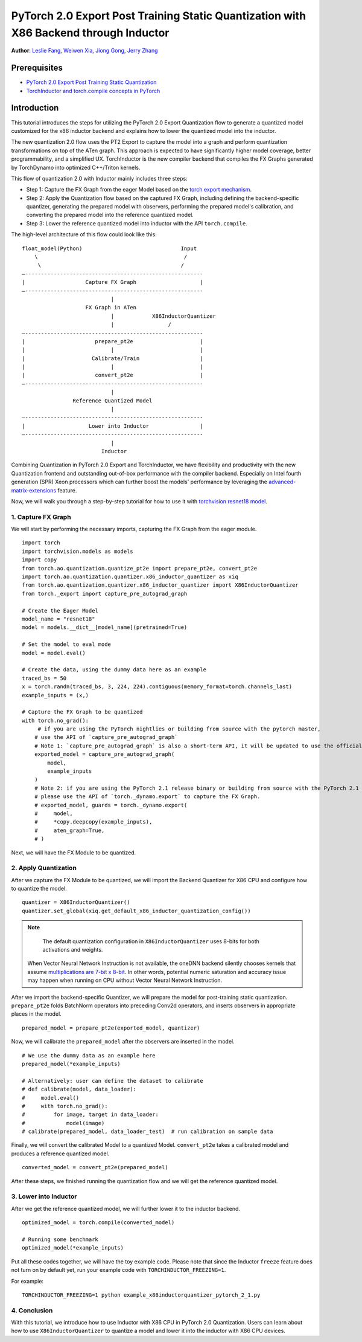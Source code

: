 PyTorch 2.0 Export Post Training Static Quantization with X86 Backend through Inductor
========================================================================================

**Author**: `Leslie Fang <https://github.com/leslie-fang-intel>`_, `Weiwen Xia <https://github.com/Xia-Weiwen>`_, `Jiong Gong <https://github.com/jgong5>`_, `Jerry Zhang <https://github.com/jerryzh168>`_

Prerequisites
^^^^^^^^^^^^^^^

-  `PyTorch 2.0 Export Post Training Static Quantization <https://pytorch.org/tutorials/prototype/pt2e_quant_ptq_static.html>`_
-  `TorchInductor and torch.compile concepts in PyTorch <https://pytorch.org/tutorials/intermediate/torch_compile_tutorial.html>`_

Introduction
^^^^^^^^^^^^^^

This tutorial introduces the steps for utilizing the PyTorch 2.0 Export Quantization flow to generate a quantized model customized
for the x86 inductor backend and explains how to lower the quantized model into the inductor.

The new quantization 2.0 flow uses the PT2 Export to capture the model into a graph and perform quantization transformations on top of the ATen graph. This approach is expected to have significantly higher model coverage, better programmability, and a simplified UX.
TorchInductor is the new compiler backend that compiles the FX Graphs generated by TorchDynamo into optimized C++/Triton kernels.

This flow of quantization 2.0 with Inductor mainly includes three steps:

- Step 1: Capture the FX Graph from the eager Model based on the `torch export mechanism <https://pytorch.org/docs/main/export.html>`_.
- Step 2: Apply the Quantization flow based on the captured FX Graph, including defining the backend-specific quantizer, generating the prepared model with observers,
  performing the prepared model's calibration, and converting the prepared model into the reference quantized model.
- Step 3: Lower the reference quantized model into inductor with the API ``torch.compile``.

The high-level architecture of this flow could look like this:

::

    float_model(Python)                               Input
        \                                              /
         \                                            /
    —--------------------------------------------------------
    |                   Capture FX Graph                    |
    —--------------------------------------------------------
                                |
                        FX Graph in ATen     
                                |            X86InductorQuantizer
                                |                 /
    —--------------------------------------------------------
    |                      prepare_pt2e                     |
    |                           |                           |
    |                     Calibrate/Train                   |
    |                           |                           |
    |                      convert_pt2e                     |
    —--------------------------------------------------------
                                |
                    Reference Quantized Model
                                |
    —--------------------------------------------------------
    |                    Lower into Inductor                |
    —--------------------------------------------------------
                                |
                             Inductor

Combining Quantization in PyTorch 2.0 Export and TorchInductor, we have flexibility and productivity with the new Quantization frontend
and outstanding out-of-box performance with the compiler backend. Especially on Intel fourth generation (SPR) Xeon processors which can
further boost the models' performance by leveraging the
`advanced-matrix-extensions <https://www.intel.com/content/www/us/en/products/docs/accelerator-engines/advanced-matrix-extensions/overview.html>`_ feature.

Now, we will walk you through a step-by-step tutorial for how to use it with `torchvision resnet18 model <https://download.pytorch.org/models/resnet18-f37072fd.pth>`_.

1. Capture FX Graph
---------------------

We will start by performing the necessary imports, capturing the FX Graph from the eager module.

::

    import torch
    import torchvision.models as models
    import copy
    from torch.ao.quantization.quantize_pt2e import prepare_pt2e, convert_pt2e
    import torch.ao.quantization.quantizer.x86_inductor_quantizer as xiq
    from torch.ao.quantization.quantizer.x86_inductor_quantizer import X86InductorQuantizer
    from torch._export import capture_pre_autograd_graph

    # Create the Eager Model
    model_name = "resnet18"
    model = models.__dict__[model_name](pretrained=True)

    # Set the model to eval mode
    model = model.eval()

    # Create the data, using the dummy data here as an example
    traced_bs = 50
    x = torch.randn(traced_bs, 3, 224, 224).contiguous(memory_format=torch.channels_last)
    example_inputs = (x,)

    # Capture the FX Graph to be quantized
    with torch.no_grad():
         # if you are using the PyTorch nightlies or building from source with the pytorch master,
        # use the API of `capture_pre_autograd_graph`
        # Note 1: `capture_pre_autograd_graph` is also a short-term API, it will be updated to use the official `torch.export` API when that is ready.
        exported_model = capture_pre_autograd_graph(
            model,
            example_inputs
        )
        # Note 2: if you are using the PyTorch 2.1 release binary or building from source with the PyTorch 2.1 release branch,
        # please use the API of `torch._dynamo.export` to capture the FX Graph.
        # exported_model, guards = torch._dynamo.export(
        #     model,
        #     *copy.deepcopy(example_inputs),
        #     aten_graph=True,
        # )


Next, we will have the FX Module to be quantized.

2. Apply Quantization
----------------------------

After we capture the FX Module to be quantized, we will import the Backend Quantizer for X86 CPU and configure how to
quantize the model.

::

    quantizer = X86InductorQuantizer()
    quantizer.set_global(xiq.get_default_x86_inductor_quantization_config())

.. note::

   The default quantization configuration in ``X86InductorQuantizer`` uses 8-bits for both activations and weights.
  When Vector Neural Network Instruction is not available, the oneDNN backend silently chooses kernels that assume
  `multiplications are 7-bit x 8-bit <https://oneapi-src.github.io/oneDNN/dev_guide_int8_computations.html#inputs-of-mixed-type-u8-and-s8>`_. In other words, potential
  numeric saturation and accuracy issue may happen when running on CPU without Vector Neural Network Instruction.

After we import the backend-specific Quantizer, we will prepare the model for post-training static quantization.
``prepare_pt2e`` folds BatchNorm operators into preceding Conv2d operators, and inserts observers in appropriate places in the model.

::

    prepared_model = prepare_pt2e(exported_model, quantizer)

Now, we will calibrate the ``prepared_model`` after the observers are inserted in the model.

::

    # We use the dummy data as an example here
    prepared_model(*example_inputs)

    # Alternatively: user can define the dataset to calibrate
    # def calibrate(model, data_loader):
    #     model.eval()
    #     with torch.no_grad():
    #         for image, target in data_loader:
    #             model(image)
    # calibrate(prepared_model, data_loader_test)  # run calibration on sample data

Finally, we will convert the calibrated Model to a quantized Model. ``convert_pt2e`` takes a calibrated model and produces a reference quantized model.

::

    converted_model = convert_pt2e(prepared_model)

After these steps, we finished running the quantization flow and we will get the reference quantized model.


3. Lower into Inductor
------------------------

After we get the reference quantized model, we will further lower it to the inductor backend.

::

    optimized_model = torch.compile(converted_model)

    # Running some benchmark
    optimized_model(*example_inputs)


Put all these codes together, we will have the toy example code.
Please note that since the Inductor ``freeze`` feature does not turn on by default yet, run your example code with ``TORCHINDUCTOR_FREEZING=1``.

For example:

::

    TORCHINDUCTOR_FREEZING=1 python example_x86inductorquantizer_pytorch_2_1.py

4. Conclusion
---------------

With this tutorial, we introduce how to use Inductor with X86 CPU in PyTorch 2.0 Quantization. Users can learn about
how to use ``X86InductorQuantizer`` to quantize a model and lower it into the inductor with X86 CPU devices. 
